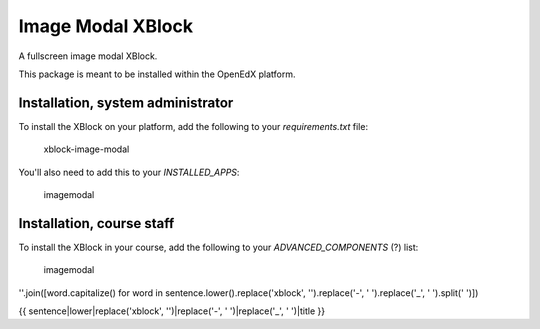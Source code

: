 Image Modal XBlock
==================
A fullscreen image modal XBlock.

This package is meant to be installed within the OpenEdX platform.

Installation, system administrator
--------------------

To install the XBlock on your platform,
add the following to your `requirements.txt` file:

    xblock-image-modal

You'll also need to add this to your `INSTALLED_APPS`:

    imagemodal


Installation, course staff
--------------------

To install the XBlock in your course,
add the following to your `ADVANCED_COMPONENTS` (?) list:

    imagemodal



''.join([word.capitalize() for word in sentence.lower().replace('xblock', '').replace('-', ' ').replace('_', ' ').split(' ')])

{{ sentence|lower|replace('xblock', '')|replace('-', ' ')|replace('_', ' ')|title }}
